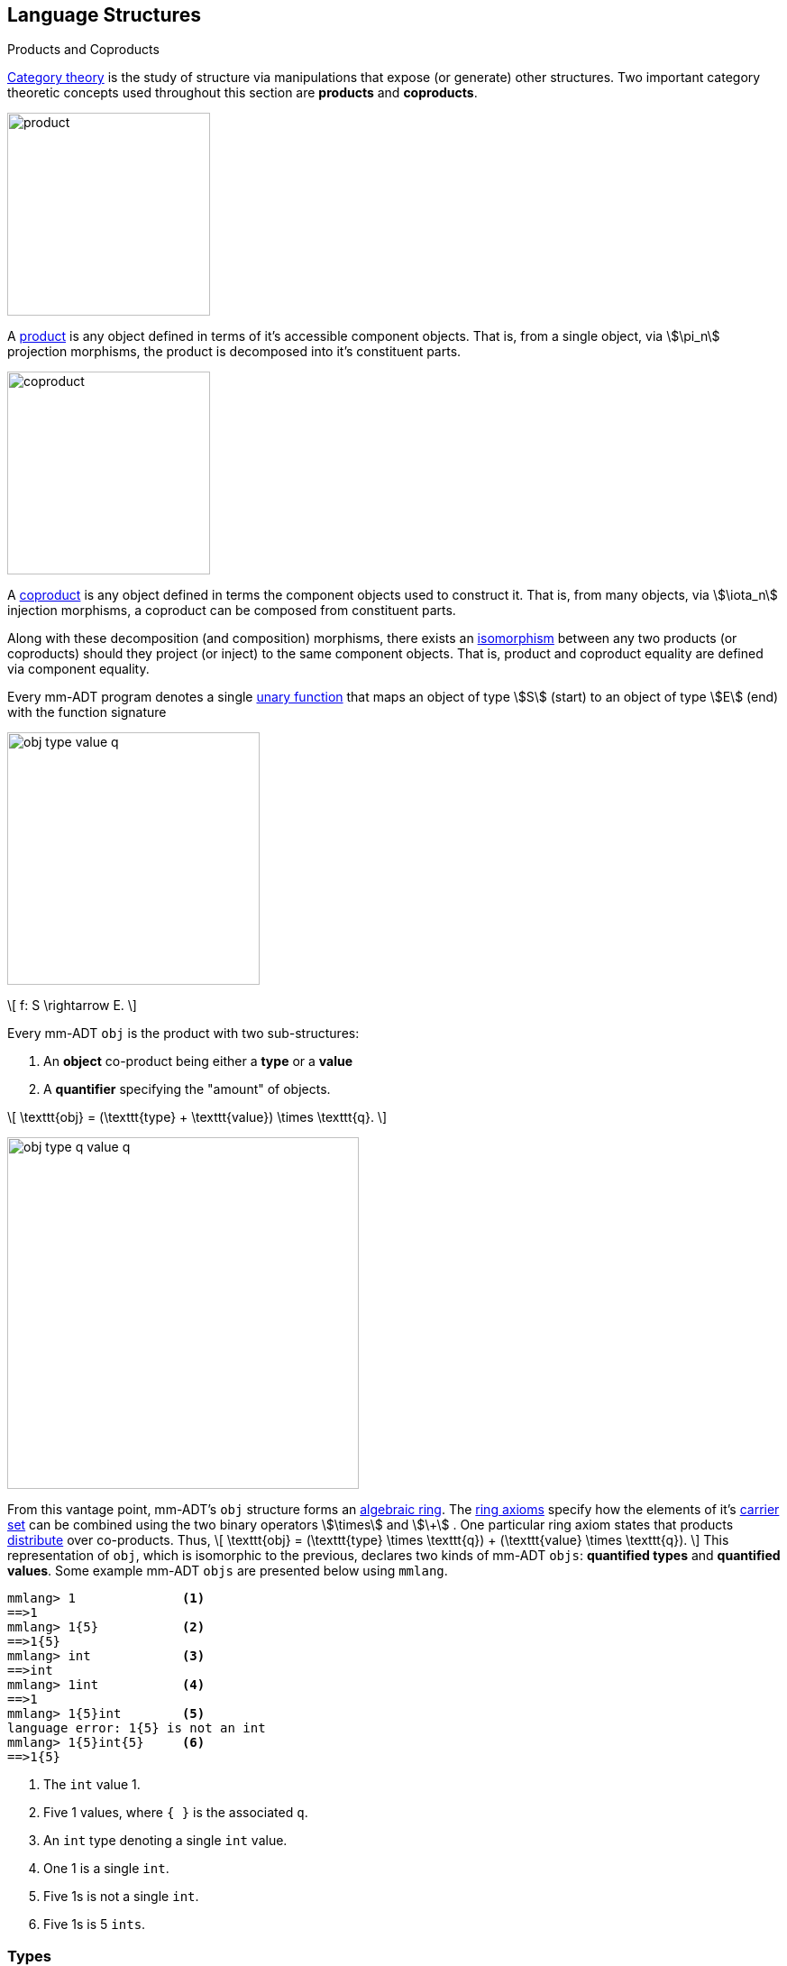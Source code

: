:imagesdir: ./images/language
== Language Structures

.Products and Coproducts
****
https://en.wikipedia.org/wiki/Category_theory[Category theory] is the study of structure via manipulations that expose (or generate) other structures. Two important category theoretic concepts used throughout this section are *products* and *coproducts*.

image::product.png[float="left",width=225]

A https://en.wikipedia.org/wiki/Product_(category_theory)[product] is any object defined in terms of it's accessible component objects. That is, from a single object, via \$\pi_n\$ projection morphisms, the product is decomposed into it's constituent parts.

image::coproduct.png[float="right",width=225]

A https://en.wikipedia.org/wiki/Coproduct[coproduct] is any object defined in terms the component objects used to construct it. That is, from many objects, via \$\iota_n\$ injection morphisms, a coproduct can be composed from constituent parts.

Along with these decomposition (and composition) morphisms, there exists an https://en.wikipedia.org/wiki/Isomorphism[isomorphism] between any two products (or coproducts) should they project (or inject) to the same component objects. That is, product and coproduct equality are defined via component equality.
****


Every mm-ADT program denotes a single https://en.wikipedia.org/wiki/Unary_function[unary function] that maps an object of type \$S\$ (start) to an object of type \$E\$ (end) with the function signature

image::obj-type-value-q.png[float=right,width=280]

\[
f: S \rightarrow E.
\]


Every mm-ADT `obj` is the product with two sub-structures:

. An *object* co-product being either a *type* or a *value*
. A *quantifier* specifying the "amount" of objects.


\[
\texttt{obj} = (\texttt{type} + \texttt{value}) \times \texttt{q}.
\]

image::obj-type-q-value-q.png[float=right,width=390]

From this vantage point, mm-ADT's `obj` structure forms an https://en.wikipedia.org/wiki/Ring_%28mathematics%29[algebraic ring]. The https://en.wikipedia.org/wiki/Ring_%28mathematics%29#Definition[ring axioms] specify how the elements of it's https://en.wikipedia.org/wiki/Algebraic_structure[carrier set] can be combined using the two binary operators \$\times\$ and \$\+\$ . One particular ring axiom states that products  https://en.wikipedia.org/wiki/Product_(category_theory)#Distributivity[distribute] over co-products. Thus,
\[
\texttt{obj} = (\texttt{type} \times \texttt{q}) + (\texttt{value} \times \texttt{q}).
\]
This representation of `obj`, which is isomorphic to the previous, declares two kinds of mm-ADT `objs`: *quantified types* and *quantified values*. Some example mm-ADT `objs` are presented below using `mmlang`.

[source]
----
mmlang> 1              <1>
==>1
mmlang> 1{5}           <2>
==>1{5}
mmlang> int            <3>
==>int
mmlang> 1int           <4>
==>1
mmlang> 1{5}int        <5>
language error: 1{5} is not an int
mmlang> 1{5}int{5}     <6>
==>1{5}
----
<1> The `int` value 1.
<2> Five 1 values, where `{ }` is the associated `q`.
<3> An `int` type denoting a single `int` value.
<4> One 1 is a single `int`.
<5> Five 1s is not a single `int`.
<6> Five 1s is 5 `ints`.

=== Types

mm-ADT types denote _streams_ (i.e. https://en.wikipedia.org/wiki/Multiset[multi-set] or bag) of objects. Every type has a quantifier `q`. Quantifiers are typically integers, but can be an element from any ordered algebraic ring (e.g. integers, reals, unitary matrices, etc.). While the meaning of quantification is dependent on the quantifier chosen, in general, the intuition is that the type's quantifier denotes the _amount_ of `objs` being referred to. Note that in `mmlang` if an `obj` quantifier is not displayed, then the quantifier is assumed to be the unity of the ring, or `{1}` for integers and `{1,1}` for integer ranges.

[cols="2m,5" width=70%]
|===
|type|description

|int|a single integer (_some/just_)
|int{0}|zero integers (_none_)
|int{1,5}|one to five integers
|int{0,1}[is>42]|zero or one integer greater than 42 (_option/maybe_)
|===

==== Type Induction

The previous definition of an `obj` specifies no internal structure to a type or value. If this definition was complete, then types and values would be isomorphic and thus, indistinguishable.
\[
\texttt{obj} = (\texttt{type} \times \texttt{q}) + (\texttt{value} \times \texttt{q}).
\]

image::type-product.png[float=right,width=295]

mm-ADT types maintain a co-product substructure. Every type is either a

. *canonical type* (ctype): a base or fundamental type, or a
. *derived type* (dtype): a product of a type and an instruction (`inst`).

The ctypes are https://en.wikipedia.org/wiki/Nominal_type_system[nominal types] and the dtypes are https://en.wikipedia.org/wiki/Structural_type_system[structural types] whose https://en.wikipedia.org/wiki/Recursive_data_type[recursive definition] is ultimately grounded in a ctype via a chain of instructions (`inst`) that operate on a types to yield types. Formally, the type coproduct is defined as
\[
\begin{split}
\texttt{type} &=\;& (\texttt{bool} + \texttt{int} + \texttt{real} + \texttt{real} + \texttt{rec})) + (\texttt{type} \times  \texttt{inst})\\
\texttt{type} &=\;& \texttt{ctype} + (\texttt{type} \times \texttt{inst}) \\
\texttt{type} &=\;& \texttt{ctype} + \texttt{dtype},
\end{split}
\]
where each component has a respective quantifier given \$(\tt{type} \times \tt{q})\$. The dtype product of the type coproduct has a type projection that denotes the _domain_ and an instruction projection that denotes the _function_, where the type product as a whole, relative to the component projections, is the _range_.

\[
\begin{split}
\tt{type} &=\;& (\tt{type} &\;\times\;& \tt{inst}) &\;+\;& \tt{ctype} \\
\text{“range} &=\;& (\text{domain} &\;\text{and}\;& \text{function}) &\;\text{or}\;& \text{base"}
\end{split}
\]


The implication of the dtype definition is that mm-ADT types are generated https://en.wikipedia.org/wiki/Inductive_type[inductively] by applying instructions from the mm-ADT VM's https://en.wikipedia.org/wiki/Instruction_set_architecture[instruction set architecture] (`inst`). The application of an `inst` to a `type` (ctype or dtype) yields a dtype that is a structural expansion of the previous type.

image::types.png[align=center,width=330]

image::obj-full.png[float=right,width=320]

The full `obj` structure thus far is diagrammed on the right and some type construction examples are presented in `mmlang` on the left.

[source]
----
mmlang> int                                      <1>
==>int
mmlang> int{2}                                   <2>
==>int{2}
mmlang> int{2}[is>0]                             <3>
==>int{0,2}<=int{2}[is,bool{2}<=int{2}[gt,0]]
----
<1> ...
<2> ...
<3> ...


==== Type Graph

The implication of the above type definition is that a type is a path composed of *type vertices* and *instruction edges*.

==== The Instruction Monoid

.Monoids
****
A https://en.wikipedia.org/wiki/Monoid[monoid] is a structure of the form \$\langleA,\ast\rangle\$, where \$A\$ is the carrier set closed under the associative binary operator \$\ast: A \times A \rightarrow A\$ with \$1 \in A\$ being the https://en.wikipedia.org/wiki/Identity_element[identity] such that for every \$a,b,c \in A\$, \$(a \ast b) \ast c = a \ast (b \ast c)\$ and \$a \ast 1 = 1 \ast a = a\$.
****

image::inst-monoid.png[float="left",width=50]

mm-ADT types serve numerous roles which are typically realized by many different sorts of objects in traditional programmable systems. The reason for this singular use is quite literally because the mm-ADT type system is inductively generated from the mm-ADT VM's https://en.wikipedia.org/wiki/Instruction_set_architecture[instruction set architecture] which is the https://en.wikipedia.org/wiki/Generator_(mathematics)[generator set] of the _syntactic_  **inst monoid**
\[
\langle\texttt{inst},\ast\rangle,
\]
where \$\tt{i\nst}\$ is the infinite set of all instruction compositions, \$\ast: \tt{i\nst} \times \tt{i\nst} \rightarrow \tt{i\nst}\$ an associative binary composition operator, and \$\tt{[no\op]} \in \tt{i\nst}\$ is unique identity element.

image::initial-ctypes.png[float="right",width=275]

The initial object of the `inst` monoid is `obj{0}`--from nothing, everything can be generated with the respective https://en.wikipedia.org/wiki/Zero_morphism[constant morphism]/instruction. A unique constant morphism exists from `obj{0}` to each of the 6 *canonical types*. The corresponding instructions are `[bool]`, `[int]`, `[real]`, `[str]`, and `[rec]`, where, for example,
\[
\texttt{[bool]}: \texttt{obj\{0\}} \rightarrow \texttt{bool}
\]
and in `mmlang` notation
\[
\tt{bool\<=[bool]}
\]

The example belows demonstrates the `inst`-monoid in action, generating types whose domain is `str` and where \$\ast\$ is juxtaposition (i.e. instruction concatenation).

[source]
----
mmlang> obj{0}[str]                          <1>
==>str
mmlang> obj{0}[str][plus,'m']                <2>
==>str[plus,'m']
mmlang> obj{0}[str][plus,'m'][noop]          <3>
==>str[plus,'m']
mmlang> obj{0}[str][plus,'m'][noop][gt,'r']  <4>
==>bool<=str[plus,'m'][gt,'r']
----
<1> The initial instruction `[str]` that generates the type `str`.
<2> Composing `[str]` with `[plus,'m']` yields a type whose domain/range are `str`.
<3> The identity instruction is `[noop]`.
<4> An instruction composition mapping an `str` to a `bool`.

==== The Type Monoid

.Initial and Terminal Objects
****
image::initial.png[width=130,float=left]

A category may have an https://en.wikipedia.org/wiki/Initial_and_terminal_objects[initial and/or terminal] object.

An *initial object* \$S\$ is the domain of a set of morphism \$S \rightarrow E_n\$. Initial objects, via their morphisms, generate all the objects of the category. If there is an initial object, then it is unique in that if there is another initial object, it has the same diagrammatic topology -- all outgoing morphisms and no incoming morphisms save the identity. Thus, besides labels, two initials are isomorphic.

image::terminal.png[width=130,float=right]
A *terminal object* \$E\$ is the range of a set of morphisms \$E \rightarrow S_n\$. Terminal objects subsume all other objects in the category in that all other objects \$S_n\$ can be morphed into the terminal object, but the terminal object can not be morphed into any other object. Similar to initials, should another terminal exist, the two terminal are isomorphic in that they both have the same number of incoming morphisms and no outgoing morphisms (save the identity).
****

image::type-product.png[float="right",width=250]
There are two kinds of mm-ADT types: *canonical types* (ctypes) and *derived types* (dtypes). There are 6 ctypes which comprise the fundamental base types of the mm-ADT VM: `bool`, `int`, `real`, `str`, `lst`, or `rec`. A dtype is the product of a type and an instruction (`inst`), where the type component serves as the _domain_, the instruction component the _function_, and the type product as a whole, relative to it's components, the _range_.

\[
\begin{split}
\tt{type} &=\;& (\tt{dtype} &\;*\;& \tt{inst}) &\;+\;& \tt{ctype} \\
\text{“range} &=\;& (\text{domain} &\;\text{and}\;& \text{function}) &\;\text{or}\;& \text{base"}
\end{split}
\]

The dtypes are generated https://en.wikipedia.org/wiki/Recursive_data_type[inductively] by applying instructions from the mm-ADT VM's https://en.wikipedia.org/wiki/Instruction_set_architecture[instruction set architecture] (`inst`). When applied to types, every `inst` yields a distinct dtype that is a structural expansion of the previous type.

image::types.png[align=center,width=35%]

The dtype's recursive definition is grounded at the 6 ctypes, where every canonical type is it's own domain and range.

image::obj-full.png[float=right,width=300]

The example below demonstrates how instructions applied to types create new types. The diagram on the right presents the products and co-products that form the general structure of the mm-ADT VM language (which is realized in mmlang).

[source]
----
mmlang> int
==>int
mmlang> int[plus,4]
==>int[plus,4]
mmlang> int[plus,4][mult,42]
==>int[plus,4][mult,42]
mmlang> int[plus,4][mult,42][gt,42]
==>bool<=int[plus,4][mult,42][gt,42]
----

There exists an isomorphism (a https://en.wikipedia.org/wiki/Full_and_faithful_functors[bijective functor]) that maps the `inst` syntactic monoid to the type graph monoid. This should not a surprising bijection--it proves that the syntax of `mmlang` is sufficient to express every possible mm-ADT type and vice versa, every mm-ADT type has a corresponding expression in `mmlang`.

image::inst-type-functor.png[width=35%,align=center]


===== Type Signatures

[source]
----
mmlang> int[plus,4][mult,42][gt,42]
==>bool<=int[plus,4][mult,42][gt,42]
----

The expression above highlights two important components of a type: _signature_ and _definition_. These two concepts are presented below in pseudo-`mmlang` notation.

[source]
----
range{q}<=domain{q}([inst]{q})*
|_________________||__________|
     signature      definition
----

Every mm-ADT type can be generally understood as a function that maps an `obj` of one type to an `obj` of another (potentially
equivalent) type. A *type signature* specifies the source and target of this mapping, where the "domain" is the source type and the "range" is the target type. Both the domain and range type specifications include a respective quantification denoted `{q}`.

[source]
----
range{q}<=domain{q}
----

Type's that are fully specified by their type signature are always canonical types. The examples below demonstrates various `ctype` expressions in order to highlighting various `mmlang` syntax sugars.

[source]
----
mmlang> int{1}                      <1>
==>int
mmlang> int<=int                    <2>
==>int
mmlang> int<=bool                   <3>
language error: bool is not of int
mmlang> int{5}                      <4>
==>int{5}
mmlang> int{0,5}                    <5>
==>int{0,5}
mmlang> int{0,5}<=int{0,5}          <6>
==>int{0,5}
----
<1> In most programming languages, a value can be typed `int` as in `val x:int = 10`. Such https://en.wikipedia.org/wiki/Declaration_(computer_programming)[declarations] state that the value referred to by `x` is a _single_ element within the set of integers. The concept of a "single element" is captured in mm-ADT via quantification. When the quantifier is the https://en.wikipedia.org/wiki/Unit_(ring_theory)[unit] of the underlying quantifier ring, then the quantifier is not displayed in `mmlang`.
<2> From the perspective of a function, An mm-ADT `int` is a https://en.wikipedia.org/wiki/NOP_(code)[no-op] on the set of integers. Given any integer, `int` returns that integer. In `mmlang`, when the domain and range are the same, the `<=` and repeated type are not displayed.
<3> Without any instructions, there is no way for a type to legally map a `bool` to an `int`.
<4> An mm-ADT type always refers to an unordered https://en.wikipedia.org/wiki/Multiset[multi-set] (or bag) of elements known as a _stream_. `int{5}` is a type referring to 5 integers (with repeats possible). As a point of comparison, `int` denotes a stream containing a single integer. This is why `int` is syntactic sugar for `int{1}` in `mmlang`.
<5> The quantifier ring can be any ring with unity. In the previous examples, the chosen ring's https://en.wikipedia.org/wiki/Algebraic_structure[carrier set] was the set of integers. In this example, the carrier set is two integers and is used to capture uncertainty as to the number of elements being referred to. `int{0,5}` is a type referring to either 0, 1, 2, 3, 4, or 5 integers.
<6> This further emphasizes the fact that every mm-ADT type (even canonical types) are functions with a quantified domain and a quantified range.

===== Type Definitions

mm-ADT type signatures specify the canonical type and quantity of the type's domain and range. Further specification of the nature of the elements of the type is accomplished via a *type definition*. The following mm-ADT type is known as a https://en.wikipedia.org/wiki/Refinement_type[refinement type] because it provides further
constraint/refinement on which particular integers in `int` the type is refering to. This particular type is the mm-ADT definition of a natural number in \$\mathbb{N}\$.
\[
\tt{int[is,[gte,0]]} \equiv \mathbb{N}
\]
An itemization of the structural components of the written form of this type in `mmlang` is presented below, where `r/d` refers to range/domain, `op` the instruction opcode, `arg` the instruction argument, and `inst` the instruction as a whole, where in this particular example, the argument to the instruction is a type (whose structure is inferred from the provided instruction).
[source]
----
int[is,[gte,0]]
|_|||_||_____||
r/d|op | arg ||
   |   |_____||
   |     type |
   |__________|
       inst
----

The structure `[is,[gte,0]]` is an *instruction* with a single argument. mm-ADT instruction opcodes denote specific operations explicitly implemented by the mm-ADT virtual machine. The set of all mm-ADT instructions forms the machine's https://en.wikipedia.org/wiki/Instruction_set_architecture[instruction set architecture].

A type is transformed into another type via an instruction application. Every instruction is able to operate on both types and values. In this way, instruction application on types yields program _compilation_ and instruction application on values yields _evaluation_. The compilation of a type produces a type, where quantification and domain/range specifications are inferred when unspecified by the user.

[source]
----
mmlang> int[is,[gte,0]]                      <1>
==>int{?}<=int[is,bool<=int[gte,0]]          <2>
mmlang> int int[is,[gte,0]]                  <3>
==>int{?}<=int[as,int][is,bool<=int[gte,0]]
mmlang> 6 int{?}<=int[is,bool<=int[gte,0]]
==>6                                         <4>
mmlang> -6 int{?}<=int[is,bool<=int[gte,0]]  <5>
mmlang>
----
<1> A base type composed with an instruction/quantifier pair, where the quantifier is not displayed as it's the unit
of the quantifier ring -- `{1}`.
<2> A compiled type that maps a single integer to zero or one integers. If the internal `bool\<=int[gte,0]` type yields
`true`, then an `int{1}`, else `int{0}`.
<3> A type operates on an `int` thus, if supplied "an `int` type", the type operates on it to yield a type. The use of types to process types is a form of compilation generally known as https://en.wikipedia.org/wiki/Abstract_interpretation[abstract interpretation].
<4> The type maps the positive integer `6{1}` to `6{1}` (_some_).
<5> The type maps the negative integer `-6{1}` to `-6{0}` (_none_).

NOTE: Any `obj` with the the quantifier ring's additive identity (`zero`) is not displayed by `mmlang` and can be safely garbage collected by the mm-ADT VM processor at anytime throughout a non-reducing computation without altering the semantics of the computation.

===== Type Graph

The diagram below is a *type graph*. In graph theoretic notation,
\[
T = (V,E \subseteq (V \times \texttt{[inst]} \times V))
\]
is a directed binary edge-labeled https://en.wikipedia.org/wiki/Multigraph[multi-graph] where \$V\$ is the set of types (`ctypes` and `dtypes`) and \$E\$ is the set of instruction labeled edges between types. The particular type graph below represents the data structure generated by the `mmlang` expression
\[
\tt{int[plus,4][mult,2][gt,42]}.
\]

image:type-data-structure.png[align=center,width=100%]

It is important to note that the type graphs of each subexpression:
\[
\tt{int} \\
\tt{int[plus,4]} \\
\tt{int[plus,4][mult,2]}
\]
remain as subgraphs of the final expression's graph and that _this is the underlying data structure of the type within the mm-ADT VM_.

IMPORTANT: Every mm-ADT program is a type graph. The set of all possible type graphs and thus, all possible programs, can be generated via the aforementioned `[inst]` induction rooted at `obj{*}`. The resultant type graph family is the union of all possible programs and is known as `mm` (the "mm" in mm-ADT).

===== Type Ring

mm-ADT's type theory has a rich axiomatic semantics founded on https://en.wikipedia.org/wiki/Ring_theory[algebraic ring theory] and in particular, on https://zenodo.org/record/2565243[stream ring theory].

NOTE: In stream ring theory, instructions are called _functions_ and quantifiers are called _coefficients_. A function-coefficient pair is called a _stream_. The equivalence highlights the fact that mm-ADT types refer to streams of objects (i.e. https://en.wikipedia.org/wiki/Multiset[multi-sets] or bags).

In ring theory, if \$<A,+,\ast>\$ is a ring with \$A\$ the carrier set, \$0 \in A\$ the additive identity, \$1 \in A\$ the multiplicative identity, and \$a,b,c \in A\$, then the ring must obey the axioms itemized on the left. Every ring benefits from the theorems itemized on the right which are (the most popularly used) logical entailments of the axioms.

.Ring with Unity Axioms
[width=50%,float=left]
|===
|`(a + b) + c = a + (b + c)`
|`0 + a = a + 0 = a`
|`a - a = a + (-a) = 0`
|`a + b = b + a`
|`(a * b) * c = a * (b * c)`
|`1 * a = a * 1 = a`
|`(a + b) * c = (a * c) + (b * c)`
|`a * (b + c) = (a * b) + (a * c)`
|===

.Ring Axiom Entailments
[width=50%,float=right]
|===
|`a + b = a + c => b = c`
|`a + b = 0 => a = -b & b = -a`
|`-(a+b) = (-a) + (-b)`
|`-(-a) = a`
|`a*0 = 0 = 0*a`
|`a * (-b) = -a * b = -(a * b)`
|`(-a) * (-b) = a * b`
|===

&nbsp;

The type system of mm-ADT is characterized by a particular formulation of the https://en.wikipedia.org/wiki/Product_ring[direct product of rings] over the _quantifier_ and _instruction_ rings (discussed next). The product of these two rings is a ring itself called the _stream ring_. Thus, mm-ADT's types are founded on ring theory in general and stream ring theory in particular.

image::ring-structures.png[align="center",width=80%]

NOTE: Instructions and quantifiers are the carrier sets of two independent https://en.wikipedia.org/wiki/Ring_(mathematics)[rings] with unity whose https://en.wikipedia.org/wiki/Direct_product[direct product] forms the mm-ADT type ring and is the subject of study in https://zenodo.org/record/2565243[stream ring theory] (SRT). The type graph structure presented previously is a subgraph of a (pseudo) https://en.wikipedia.org/wiki/Cayley_graph[Cayley graph] formed from the multiplicative https://en.wikipedia.org/wiki/Group_(mathematics)[monoid] (w/ no multiplicative inverse) component of that ring.

====== The Instruction Ring

In mm-ADT, the carrier set of the *instruction ring* is the set of all instructions, where

* `inst` is the carrier set,
* `*` is serial composition,
* `+` is parallel composition,
* `0` is `[none]` and
* `1` is `[all]`.

In the table below `[a]`, `[b]`, and `[c]` are variable instructions in `inst`, where `[none] == [is,false]` and `[all] == [is,true]`.

.The Ring Axioms in mmlang
[cols="2,4"]
|===
|Ring Axioms                        |Related mmlang Types

|`(a + b) + c = a + (b + c)`        |`[branch,[branch,[a],[b]],[c]] == [branch,[a],[branch,[b],[c]]]`
|`0 + a = a + 0 = a`                |`[branch,[none],[a]] == [branch,[a],[none]] == [a]`
|`a - a = a + (-a) = 0`             |`[branch,[a],[a]{-1}] == [none]`
|`a + b = b + a`                    |`[branch,[a],[b]] == [branch,[b],[a]]`
|`(a * b) * c = a * (b * c)`        |`[map,[a][b]][c] == [a][map,[b][c]]`
|`1 * a = a * 1 = a`                |`[all][a] == [a][all] == [a]`
|`(a + b) * c = (a * c) + (b * c)`  |`[branch,[a],[b]][c] == [branch,[a][c],[b][c]]`
|`a * (b + c) = (a * b) + (a * c)`  |`[a][branch,[b],[c]] == [branch,[a][b],[a][c]]`
|===

IMPORTANT: A known "bug" in stream ring theory is that not all instructions in `inst` have an additive inverse. Thus, it is not the case that every instruction set can serve as the carrier of a ring. Fortunately, in the larger composite type ring (discussed later), which forms the primary algebraic structure in mm-ADT's type system, the quantifier ring's multiplicative inverse can be used to remedy the situation--see the 3rd entry in the table above.

As an example, the instructions `[plus,10]` and `[gt,5]` can be combined via serial and/or parallel composition. In general, all serial and parallel compositions are https://en.wikipedia.org/wiki/Associative_property[associative] except for those that use instructions from a particular `inst` subring known as the _the reduce near-ring_ (discussed later).

[source]
----
mmlang> [plus,10] int[mult,[gt,5]]
==>[plus,10][gt,5]
mmlang> [plus,10] inst[plus,[gt,5]]
==>[branch,[plus,10],[gt,5]]
----

The https://en.wikipedia.org/wiki/Distributive_property[distributivity] of multiplications over addition is made apparent with expressions below which have a diagrammatic representation, where the edges/arrows are streams of `objs` that are being operated on by the `insts` vertex/objects they meet along the way. Whenever the diagram branches, the `obj` at the branch is cloned, taking _both_ branches.

\[
\texttt{x[branch,[a],[b]]} = \uplus <\texttt{x[a]},\texttt{x[b]}>
\]

[source]
----
[plus,10][branch,[gt,5],[lt,2]]  ==  [branch,[plus,10][gt,5],[plus,10][lt,2]]
----

// https://tikzcd.yichuanshen.de/#N4Igdg9gJgpgziAXAbVABwnAlgFyxMJZARgBpiBdUkANwEMAbAVxiRAB12cdhkAjAE50wAYwAWpAL4hJpdJlz5CKAEykADFVqMWbTt14BzHKQCsFabPnY8BImpVb6zVog5ceyBiceW5IDBslInVyJx1XdwNkNGY4ck0-a0U7FABmMOpnXTd9HgsZf0CU5WQAFkztFz12GABHJiwaQuTbUtNK7Mi83kFhcSkWgIU2ogA2DXDq3I9eWKZ44kSh4tGUCccsiJro+cXlq2Gg1OQAdkmt6ajPYzMCw9XglHPNqpzr3m9SXxWRp+QABydbYzAz3LQwKCGeBEUAAMwEEAAtkhQiAcBAkMRDgjkajqBikCocYiUYgMujMYh1CS8YgyJSkGVaWS1IzEMz-LiyRN2acWUheYTEACBYhzuyAJxioHspZipYEqnEbFc0lISVKrHYixAA
image::inst-left-distrib.png[width=750,align=center]

[source]
----
[branch,[plus,10],[mult,5]][gt,7]  ==  [branch,[plus,10][gt,7],[mult,5][gt,7]]
----
// https://tikzcd.yichuanshen.de/#N4Igdg9gJgpgziAXAbVABwnAlgFyxMJZABgBoBGAXVJADcBDAGwFcYkQAdDnHYZAIwBO9MAGMAFqQC+IKaXSZc+QinKli1Ok1bsuPPmhZwKGmXIXY8BImoBMmhizaJO3XsgC2zRjlIBWSjN5EAxLZSJbCgdtZ1d9QNlg0KVrFAAWKJpHHRcuGABHZixaRIsUlWQ-TK0nXTc+IREJaVKQxSsKgDZ1aNrc+uRDZmNyU1bkjqJu+yyYuv1Pb18AoLLJlAB2Htm+uPcAc18NhPM2sNTkLZmanL2+Q9Jj1bPyogAOauzYvV4TpPbwigAMyfOb9BYPJ6yTQwKD7eBEUAAM0EEA8SDIIBwECQ5FOKLRGJo2KQtnxqPRiDUWJxiCB5MJiEiNKQ9OCBMpVRZiE6DM5xNpGz5SG63LewsQW25AE4JdKBbjiBKPtzRhKQaq8YEgA
image::inst-right-distrib.png[width=750,align=center]

====== The Quantifier Ring

.Quantifier Symbols in mmlang
[width=35%,cols="1,1,2,float=right]
|===
|usage   |sugar  | unsugared

|https://en.wikipedia.org/wiki/Option_type[none]/nothing   |`{0}`  | `{0,0}`
|https://en.wikipedia.org/wiki/Option_type[some]/just      |       | `{1,1}`
|exact          |`{x}`  | `{x,x}`
|least footnote:order[Applicable to quantifier rings with an total order over the carrier.]         |`{x,}` | `{x,max}`
|most footnote:order[]          |`{,x}` | `{min,x}`
|https://en.wikipedia.org/wiki/Option_type[option]/maybe   |`{?}`  | `{0,1}`
|given footnote:order[]         |`{+}`  | `{1,max}`
|any footnote:order[]           |`{*}`  | `{1,max}`
|===


In the https://en.wikipedia.org/wiki/Type_theory#Difference_from_set_theory[set-theoretic interpretation of types], a type denotes a set in *Set*. A set does not contain repeated elements. A _stream_ generalizes a set. A stream is an unordered collection of `objs` of varying cardinality (a multi-set, or bag). For example, in mm-ADT, `int` is shorthand for `int{1}`--a single integer. This is analogous to other languages, where when `int` is used to define a value, it is referring to a single integer from the set of all integers--e.g., `val answer:int = 42`. Where mm-ADT differs from other languages is that `bool{42}` is a type denoting `42` boolean values.

All `mmlang` expressions within `{ }` operate on the mm-ADT VM's *_quantifier ring_* (w/ unity). Any object that supports `+`/`*`/`0`/`1` and the axioms governing their composition can be used as an mm-ADT quantifier. Along with Turing Complete types specifications, type definitions can be specified to as accurate or fuzzy a degree as computationally and conceptually possible.

Typically, the quantifier of choice for most applications is the `int` ring (or `int` range ring -- `{2,13}`). Common programming concepts that are usually captured by typeclasses or functors (via https://en.wikipedia.org/wiki/Lift_(mathematics)[lifting]) are expressed in mm-ADT via quantification.

[source]
----
int                                  // a single int   (some)
int{?}<=int[is,[gt,0]]               // 0 or 1 int     (option)
int{0}<=int[is,false]                // 0 ints         (none)
int{4}<=int{2}[branch,[id],[id]]     // 4 ints         (exact)
int{*}<=[=db][get,'costs']           // 0 or more ints (any)
----

===== Type Category

****
.Definition: Category
A https://en.wikipedia.org/wiki/Category_(mathematics)[category] is a structure \$C = (Obj,Hom)\$.
****

====== Model: mmcat

The mm-ADT `mmcat` model-ADT models the structure of mm-ADT using category theoretic structures of objects, morphisms, and functors.

An mm-ADT *Type* category is composed of `obj` _objects_ denoted `type` and a set of instruction _morphisms_ denoted `inst`. If two types objects are distinct by a single tail instruction, then there exists an `inst` morphism \$\tt{[a]}: X->Y\$ where the \$\mathcal{Dom}(\tt{[a]})\ * \tt{[a]} = \mathcal{Cod}(\tt{[a]})\$. The identity morphism of every `type` object is the `[id]` instruction. Every mm-ADT type category https://en.wikipedia.org/wiki/Commutative_diagram[commutes].

The https://en.wikipedia.org/wiki/Commutative_diagram[commutative diagram] of a simple type category is presented below where:

. _Objects_: `int`, `int[plus,2]`, `int[plus,2][plus,8]`, and `int[plus,2][plus,10]`
. _Morphisms_: `[plus,2]`, `[plus,8]`, `[plus,10]`, and respective identity instructions.


image::type-equiv.png[width=600,align="center"]

Every path through the diagram specifies a particular type construction

Thus, every mm-ADT program is an mm-ADT type. There exists an mm-ADT canonical type graph derived by from the previous type graph via a https://en.wikipedia.org/wiki/Forgetful_functor[forgetful functor], where the vertices denote the 6 base types and the edges denote https://en.wikipedia.org/wiki/Endomorphism[endomorphisms] of the base type monoid or https://en.wikipedia.org/wiki/Homomorphism[homomorphisms] between two type monoids.

image::type-equivalence.png[width=100%,align="center"]

==== Type Examples

mm-ADT types differ from convention in that they serve to denote:

* *Canonical types*: sets of elements denoted as `int` or `str`, etc.
* *Refined types*: constraints on the canonical set types such as `nat<=int[is,[gt,0]]`
* *Quantified types*: specifying the cardinality of a set via quantification `int{0,5}` (a type of 0 to 5 `int` values).
* *Dependent types*:
* *Translating types*: specify a mapping from a domain set of elements to a range set of elements as in `int[plus,2]`.
* *Recursive types*:

===== Canonical Types

The _unquantified_ canonical types are the most expressive types of many programing language type systems. For example, the type `int` in mm-ADT is quantified at unity `{1}` and thus, considered unquantified. There are 7 unquantified canonical types in mm-ADT. With _quantification_ these types no longer describe individual objects, but streams of objects.

[source]
----
mmlang> 1{3} int{3}
==>1{3}
mmlang> 1{3} int{2}
language error: 1{3} is not a int{2}
mmlang> 1{3} int{2,10}
==>1{3}
----

===== Refinement Types

In the theory of types as sets, a refinement type is a subset of a larger type set where the subset specification provides more information to the type inference to determine whether the objects created will be within the refined subset.

[source]
----
mmlang> int[is,[gt,0]]
==>int{?}<=int[is,bool<=int[gt,0]]
mmlang> int<=int[is,[gt,0]]
==>int[is,bool<=int[gt,0]]
----

===== Quantified Types

[source]
----
mmlang> int[is>0 -> +1 | is>10 -> +2]
==>int[choose,[int{?}<=int[is,bool<=int[gt,0]]:int[plus,1]
              |int{?}<=int[is,bool<=int[gt,10]]:int[plus,2]]]
mmlang> int[is>0 -> +1 & is>10 -> +2]
==>int{0,2}<=int[branch,[int{?}<=int[is,bool<=int[gt,0]]:int[plus,1]
                                    &int{?}<=int[is,bool<=int[gt,10]]:int[plus,2]]]
----

===== Dependent Types

===== Translation Types

A translation type maps objects of one type to objects of another type that is neither a sub- or superset of the original type. While having the apperance of a general function, translation types provide a way to reason about the equivalence of two seemingly different mappings.

[source]
----
mmlang> int[is,[gt,10][and[lt,100]]][as,str][len]
==>int{?}<=int[is,bool<=int[gt,10][and,bool[lt,100]]][as,str][len]
mmlang> int{?}<=int[is,[gt,40][and[lt,50]]][as,str][len]
==>int{?}<=int[is,bool<=int[gt,40][and,bool[lt,50]]][as,str][len]
----


===== Recursive Types



////
=== Model Categories and their Functors

An mm-ADT _model_ specifies relationships between a set of types within a https://en.wikipedia.org/wiki/Domain_of_discourse[_domain of discourse_].
These relationships are https://en.wikipedia.org/wiki/Path_(topology)[path equations] that specify semantic equivalences between types.
There are two general classes of models:

. *Category*: A category model has `ctype` and `type` mappings to other `ctypes` and `types` within the category.
. *Functor*: A functor model maps `ctypes` and `types` from one category model to a `ctypes` and `types` in another category model.

Every mm-ADT model excluding instructions from the reduce near-ring, forms a https://en.wikipedia.org/wiki/Category_(mathematics)[category], where
the category's _objects_ are the canonical types (`ctypes`) and the _arrows_ are types that span the canonicals.
mm-ADT models are defined via types that are constructed via the instruction ring where both `+` and `*` are associative
and the `[id]` instruction serves as the identity as in `int<=int[id]`.

A _model_ is a `rec` that specifies how a "left-hand side" (LHS) type maps to a "right-hand side" (RHS) type.
Both object and arrow morphisms are captured in this structure.
The model below is a _functor model_ in that is specifies how to move from the category of `int` to the category of `nat`.

[source]
----
rec[
  int<=int[is,[gte,0]] -> nat,
  int[plus,[id]]       -> nat[mult,2]]
----

The above model is diagrammed below where object morphisms are solid lines and the arrow morphism is the dotted line.

[ditaa,"int-nat-functor",align="center"]
....
         int---[plus,[id]]--->int

           |         |          |
           |         |          |
int[is[gte,0]]       :         int[is[gte,0]]
           |         |          |
           v         v          v

         nat-----[mult,2]---->nat
....

[source]
----
mmlang> :model clear
mmlang> :model rec[int<=int[is>=0] -> nat]
mmlang> :model rec[int + [id] -> nat * 2]
mmlang> :model
int ->
	int[is,bool<=int[gte,0]] -> nat
	int[plus,int[id]] -> nat<=int[is,bool<=int[gte,0]][mult,2]
mmlang> 32
==>nat:32
mmlang> 32[plus,[id]]
==>nat:64
mmlang> int[plus,[id]][explain]
==>str<=[start,'
nat<=int[is,bool<=int[gte,0]][mult,2]
instruction             domain      range    state
---------------------------------------------------
[is,bool<=int[gte,0]]    int    =>   int{?}
 [gt,0]                  int   =>    bool
[mult,2]                nat    =>   nat
']
mmlang>
----
////
////
A complex type definition is provided below that captures a large number of the mm-ADT type constructs.

[source]
----
int<=int{2}<x>[plus,10]<y>[is.<10 -> <x>
                          |is.<20 -> <y>
                          |int    -> <x>+<y>][count]
----

.mmlang Language Structures
[cols="75,1,200"]
|===
|Classification          |`mmlang` |Description

|`obj` instruction       |`[ ]`    |The bulk of instructions operate on `objs`.
|traverser instruction   |`< >`    |Traversers are independent computational contexts that can be programmed.
|quantifiers             |`{ }`    |Every `obj` has a quantity as specified by the associated algebraic ring w/ unity.
|branching instructions  |`[->]`   |A `rec` type is used for guarded branching.
|domain/range specifies  |`<=`     |Every type has a domain and a range. Classic types have are endomorphisms.
|===
////
